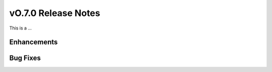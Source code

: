 ====================
vO.7.0 Release Notes
====================

This is a ...

Enhancements
============

Bug Fixes
=========
